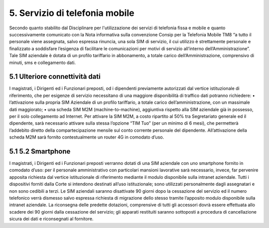 ****************************************
**5. Servizio di telefonia mobile**
****************************************
 

Secondo quanto stabilito dal Disciplinare per l'utilizzazione dei servizi di telefonia fissa e mobile e quanto successivamente comunicato con la Nota informativa sulla convenzione Consip per la Telefonia Mobile TM8  “a tutto il personale viene assegnata, salvo espressa rinuncia, una sola SIM di servizio, il cui utilizzo è strettamente personale e finalizzato a soddisfare l’esigenza di facilitare le comunicazioni per motivi di servizio all’interno dell’Amministrazione”. Tale SIM aziendale è dotata di un profilo tariffario in abbonamento, a totale carico dell’Amministrazione, comprensivo di minuti, sms e collegamento dati.

**5.1	Ulteriore connettività dati**
------------------------------
 

I magistrati, i Dirigenti ed i Funzionari preposti, od i dipendenti previamente autorizzati dal vertice istituzionale di riferimento, che per esigenze di servizio necessitano di una maggiore disponibilità di traffico dati potranno richiedere:
•	l’attivazione sulla propria SIM Aziendale di un profilo tariffario, a totale carico dell’amministrazione, con un massimale dati maggiorato;
•	una scheda SIM M2M (machine-to-machine), aggiuntiva rispetto alla SIM aziendale già in possesso, per il solo collegamento ad Internet. Per attivare la SIM M2M, a costo ripartito al 50% tra Segretariato generale ed il dipendente, sarà necessario attivare sulla stessa l’opzione “TIM Tuo” (per un minimo di 6 mesi), che permetterà l’addebito diretto della compartecipazione mensile sul conto corrente personale del dipendente. All’attivazione della scheda M2M sarà fornito contestualmente un router 4G in comodato d’uso.

**5.1	5.2	Smartphone**
------------------------------

I magistrati, i Dirigenti ed i Funzionari preposti verranno dotati di una SIM aziendale con uno smartphone fornito in comodato d’uso: per il personale amministrativo con particolari mansioni lavorative sarà necessario, invece, far pervenire apposita richiesta dal vertice istituzionale di riferimento mediante il modulo disponibile sulla intranet aziendale. 
Tutti i dispositivi forniti dalla Corte si intendono destinati all’uso istituzionale; sono utilizzati personalmente dagli assegnatari e non sono cedibili a terzi.
Le SIM aziendali saranno disattivate 90 giorni dopo la cessazione del servizio ed il numero telefonico verrà dismesso salvo espressa richiesta di migrazione dello stesso tramite l’apposito modulo disponibile sulla intranet aziendale.
La riconsegna delle predette dotazioni, comprensive di tutti gli accessori dovrà essere effettuata allo scadere dei 90 giorni dalla cessazione del servizio; gli apparati restituiti saranno sottoposti a procedura di cancellazione sicura dei dati e riconsegnati al fornitore.

..
